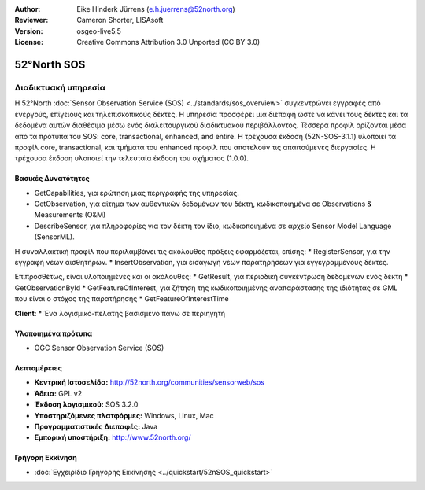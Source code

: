 :Author: Eike Hinderk Jürrens (e.h.juerrens@52north.org)
:Reviewer: Cameron Shorter, LISAsoft
:Version: osgeo-live5.5
:License: Creative Commons Attribution 3.0 Unported (CC BY 3.0)

.. _52nSOS-overview:

.. image:: ../../images/project_logos/logo_52North_160.png
  :scale: 100 %
  :alt: project logo
  :align: right
  :target: http://52north.org/sos


52°North SOS
================================================================================

Διαδικτυακή υπηρεσία
~~~~~~~~~~~~~~~~~~~~~~~~~~~~~~~~~~~~~~~~~~~~~~~~~~~~~~~~~~~~~~~~~~~~~~~~~~~~~~~~

Η 52°North :doc:`Sensor Observation Service (SOS) <../standards/sos_overview>` 
συγκεντρώνει εγγραφές από ενεργούς, επίγειους και τηλεπισκοπικούς δέκτες. Η υπηρεσία προσφέρει μια διεπαφή ώστε να κάνει τους δέκτες και τα δεδομένα αυτών διαθέσιμα μέσω ενός διαλειτουργικού διαδικτυακού περιβάλλοντος. Τέσσερα προφίλ ορίζονται μέσα από τα πρότυπα του SOS: core, transactional, enhanced, and entire. Η τρέχουσα έκδοση (52N-SOS-3.1.1) υλοποιεί τα προφίλ core, transactional, και τμήματα του enhanced προφίλ που αποτελούν τις απαιτούμενες διεργασίες. Η τρέχουσα έκδοση υλοποιεί την τελευταία έκδοση του σχήματος (1.0.0).


.. image:: ../../images/screenshots/1024x768/52n_sos_test_client.png
  :scale: 50 %
  :alt: εικόνα του δοκιμαστικού εξυπηρετητή sos
  :align: right

Βασικές Δυνατότητες 
--------------------------------------------------------------------------------
* GetCapabilities, για ερώτηση μιας περιγραφής της υπηρεσίας.
* GetObservation, για αίτημα των αυθεντικών δεδομένων του δέκτη, κωδικοποιημένα σε Observations & Measurements (O&M)
* DescribeSensor, για πληροφορίες για τον δέκτη τον ίδιο, κωδικοποιημένα σε αρχείο Sensor Model Language (SensorML).

Η συναλλακτική προφίλ που περιλαμβάνει τις ακόλουθες πράξεις εφαρμόζεται, επίσης: * RegisterSensor, για την εγγραφή νέων αισθητήρων.
* InsertObservation, για εισαγωγή νέων παρατηρήσεων για εγγεγραμμένους δέκτες.

Επιπροσθέτως, είναι υλοποιημένες και οι ακόλουθες:
* GetResult, για περιοδική συγκέντρωση δεδομένων ενός δέκτη
* GetObservationById
* GetFeatureOfInterest, για ζήτηση της  κωδικοποιημένης αναπαράστασης της ιδιότητας σε GML που είναι ο στόχος της παρατήρησης
* GetFeatureOfInterestTime

**Client**:
* Ένα λογισμικό-πελάτης βασισμένο πάνω σε περιηγητή

Υλοποιημένα πρότυπα
--------------------------------------------------------------------------------

* OGC Sensor Observation Service (SOS)

Λεπτομέρειες
--------------------------------------------------------------------------------

* **Κεντρική Ιστοσελίδα:** http://52north.org/communities/sensorweb/sos

* **Άδεια:** GPL v2

* **Έκδοση λογισμικού:** SOS 3.2.0

* **Υποστηριζόμενες πλατφόρμες:** Windows, Linux, Mac

* **Προγραμματιστικές Διεπαφές:** Java

* **Εμπορική υποστήριξη:** http://www.52north.org/


Γρήγορη Εκκίνηση
--------------------------------------------------------------------------------

* :doc:`Εγχειρίδιο Γρήγορης Εκκίνησης <../quickstart/52nSOS_quickstart>`


